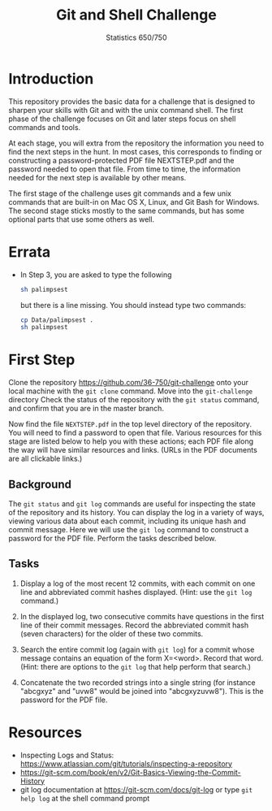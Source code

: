 #+TITLE: Git and Shell Challenge
#+AUTHOR: Statistics 650/750

* Introduction

  This repository provides the basic data for a challenge
that is designed to sharpen your skills with Git and with
the unix command shell. The first phase of the challenge
focuses on Git and later steps focus on shell commands
and tools.

  At each stage, you will extra from the repository the
information you need to find the next steps in the hunt. In
most cases, this corresponds to finding or constructing a
password-protected PDF file NEXTSTEP.pdf and the password
needed to open that file. From time to time, the information
needed for the next step is available by other means.

  The first stage of the challenge uses git commands and
a few unix commands that are built-in on Mac OS X, Linux,
and Git Bash for Windows. The second stage sticks mostly
to the same commands, but has some optional parts that
use some others as well.

* Errata

  + In Step 3, you are asked to type the following
    #+begin_src sh
      sh palimpsest
    #+end_src
    but there is a line missing. You should instead
    type two commands:    
    #+begin_src sh
      cp Data/palimpsest .
      sh palimpsest
    #+end_src

* First Step

  Clone the repository https://github.com/36-750/git-challenge
  onto your local machine with the =git clone= command. Move
  into the =git-challenge= directory Check the status of the
  repository with the =git status= command, and confirm that
  you are in the master branch.

  Now find the file =NEXTSTEP.pdf= in the top level directory
  of the repository. You will need to find a password to
  open that file. Various resources for this stage are
  listed below to help you with these actions; each PDF file
  along the way will have similar resources and links.
  (URLs in the PDF documents are all clickable links.)

** Background

   The =git status= and =git log= commands are useful for
   inspecting the state of the repository and its history.
   You can display the log in a variety of ways, viewing
   various data about each commit, including its unique hash
   and commit message. Here we will use the =git log= command
   to construct a password for the PDF file. Perform the
   tasks described below.

** Tasks

   1. Display a log of the most recent 12 commits, with each
      commit on one line and abbreviated commit hashes
      displayed. (Hint: use the =git log= command.)
      
   2. In the displayed log, two consecutive commits have
      questions in the first line of their commit messages.
      Record the abbreviated commit hash (seven characters)
      for the older of these two commits.
  
   3. Search the entire commit log (again with =git log=) for a
      commit whose message contains an equation of the form
      X=<word>. Record that word. (Hint: there are options to
      the =git log= that help perform that search.)
  
   4. Concatenate the two recorded strings into a single string
      (for instance "abcgxyz" and "uvw8" would be joined into
      "abcgxyzuvw8"). This is the password for the PDF file.


* Resources 

  + Inspecting Logs and Status: https://www.atlassian.com/git/tutorials/inspecting-a-repository
  + https://git-scm.com/book/en/v2/Git-Basics-Viewing-the-Commit-History
  + git log documentation at https://git-scm.com/docs/git-log or type
    =git help log= at the shell command prompt


